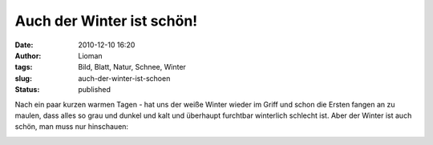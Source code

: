 Auch der Winter ist schön!
##########################
:date: 2010-12-10 16:20
:author: Lioman
:tags: Bild, Blatt, Natur, Schnee, Winter
:slug: auch-der-winter-ist-schoen
:status: published

Nach ein paar kurzen warmen Tagen - hat uns der weiße Winter wieder im
Griff und schon die Ersten fangen an zu maulen, dass alles so grau und
dunkel und kalt und überhaupt furchtbar winterlich schlecht ist. Aber
der Winter ist auch schön, man muss nur hinschauen:

|image0|

.. |image0| image:: {static}/images/Blatt_im_Schnee.jpg
   :class: aligncenter size-full wp-image-2564
   :width: 469px
   :height: 626px
   :target: {static}/images/Blatt_im_Schnee.jpg
